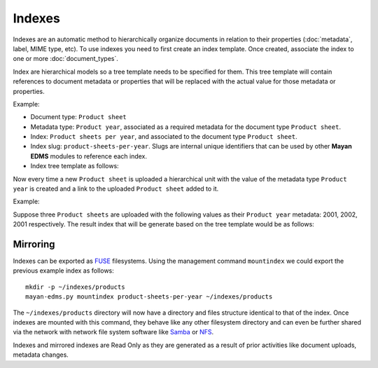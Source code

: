 =======
Indexes
=======

Indexes are an automatic method to hierarchically organize documents in
relation to their properties (:doc:`metadata`, label, MIME type, etc). To use
indexes you need to first create an index template. Once created, associate
the index to one or more :doc:`document_types`.

Index are hierarchical models so a tree template needs to be specified for them.
This tree template will contain references to document metadata or properties
that will be replaced with the actual value for those metadata or properties.

Example:

- Document type: ``Product sheet``
- Metadata type: ``Product year``, associated as a required metadata for the document type ``Product sheet``.

- Index: ``Product sheets per year``, and associated to the document type ``Product sheet``.
- Index slug: ``product-sheets-per-year``. Slugs are internal unique identifiers that can be used by other **Mayan EDMS** modules to reference each index.
- Index tree template as follows:

.. blockdiag::

   blockdiag {
      index [ label = 'Product sheets per year', width=180 ];
      root [ label = 'Root (Has document links? No)', width=450];
      level_2 [ label = '{{ document.metadata_value_of.product_year }} (Has document links? Yes)', width=450];

      group {
        label = "Tree template";
        color = "#dddddd";
        style = dashed;
        root; level_2;
      }

      index -> root
      root -> level_2 [folded];
   }

Now every time a new ``Product sheet`` is uploaded a hierarchical unit with the value
of the metadata type ``Product year`` is created and a link to the uploaded ``Product sheet`` added to it.

Example:

Suppose three ``Product sheets`` are uploaded with the following values as their
``Product year`` metadata: 2001, 2002, 2001 respectively. The result index
that will be generate based on the tree template would be as follows:

.. blockdiag::

   blockdiag {
      index [ label = 'Product sheets per year', width=180 ];
      year_1 [ label = '2001', width = 60 ];
      year_2 [ label = '2002', width = 60 ];
      document_1 [ label = 'Product A data sheet (2001)', width = 200 ];
      document_2 [ label = 'Product B data sheet (2002)', width = 200 ];
      document_3 [ label = 'Product C data sheet (2001)', width = 200 ];

      group {
        label = "Index content";
        color = "#dddddd";
        style = dashed;
        year_1, year_2, document_1, document_2, document_3;
      }

      index -> year_1;
      index -> year_2;
      year_1 -> document_1;
      year_2 -> document_2;
      year_1 -> document_3;

   }

Mirroring
=========

Indexes can be exported as `FUSE <https://en.wikipedia.org/wiki/Filesystem_in_Userspace>`_
filesystems. Using the management command ``mountindex`` we could export the
previous example index as follows::

    mkdir -p ~/indexes/products
    mayan-edms.py mountindex product-sheets-per-year ~/indexes/products

The ``~/indexes/products`` directory will now have a directory and files structure
identical to that of the index. Once indexes are mounted with this command, they
behave like any other filesystem directory and can even be further shared
via the network with network file system software like
`Samba <https://www.samba.org/>`_ or
`NFS <https://en.wikipedia.org/wiki/Network_File_System>`_.

Indexes and mirrored indexes are Read Only as they are generated as a result of
prior activities like document uploads, metadata changes.
